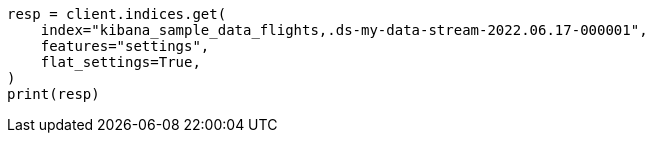 // This file is autogenerated, DO NOT EDIT
// tab-widgets/troubleshooting/data/restore-from-snapshot.asciidoc:337

[source, python]
----
resp = client.indices.get(
    index="kibana_sample_data_flights,.ds-my-data-stream-2022.06.17-000001",
    features="settings",
    flat_settings=True,
)
print(resp)
----
